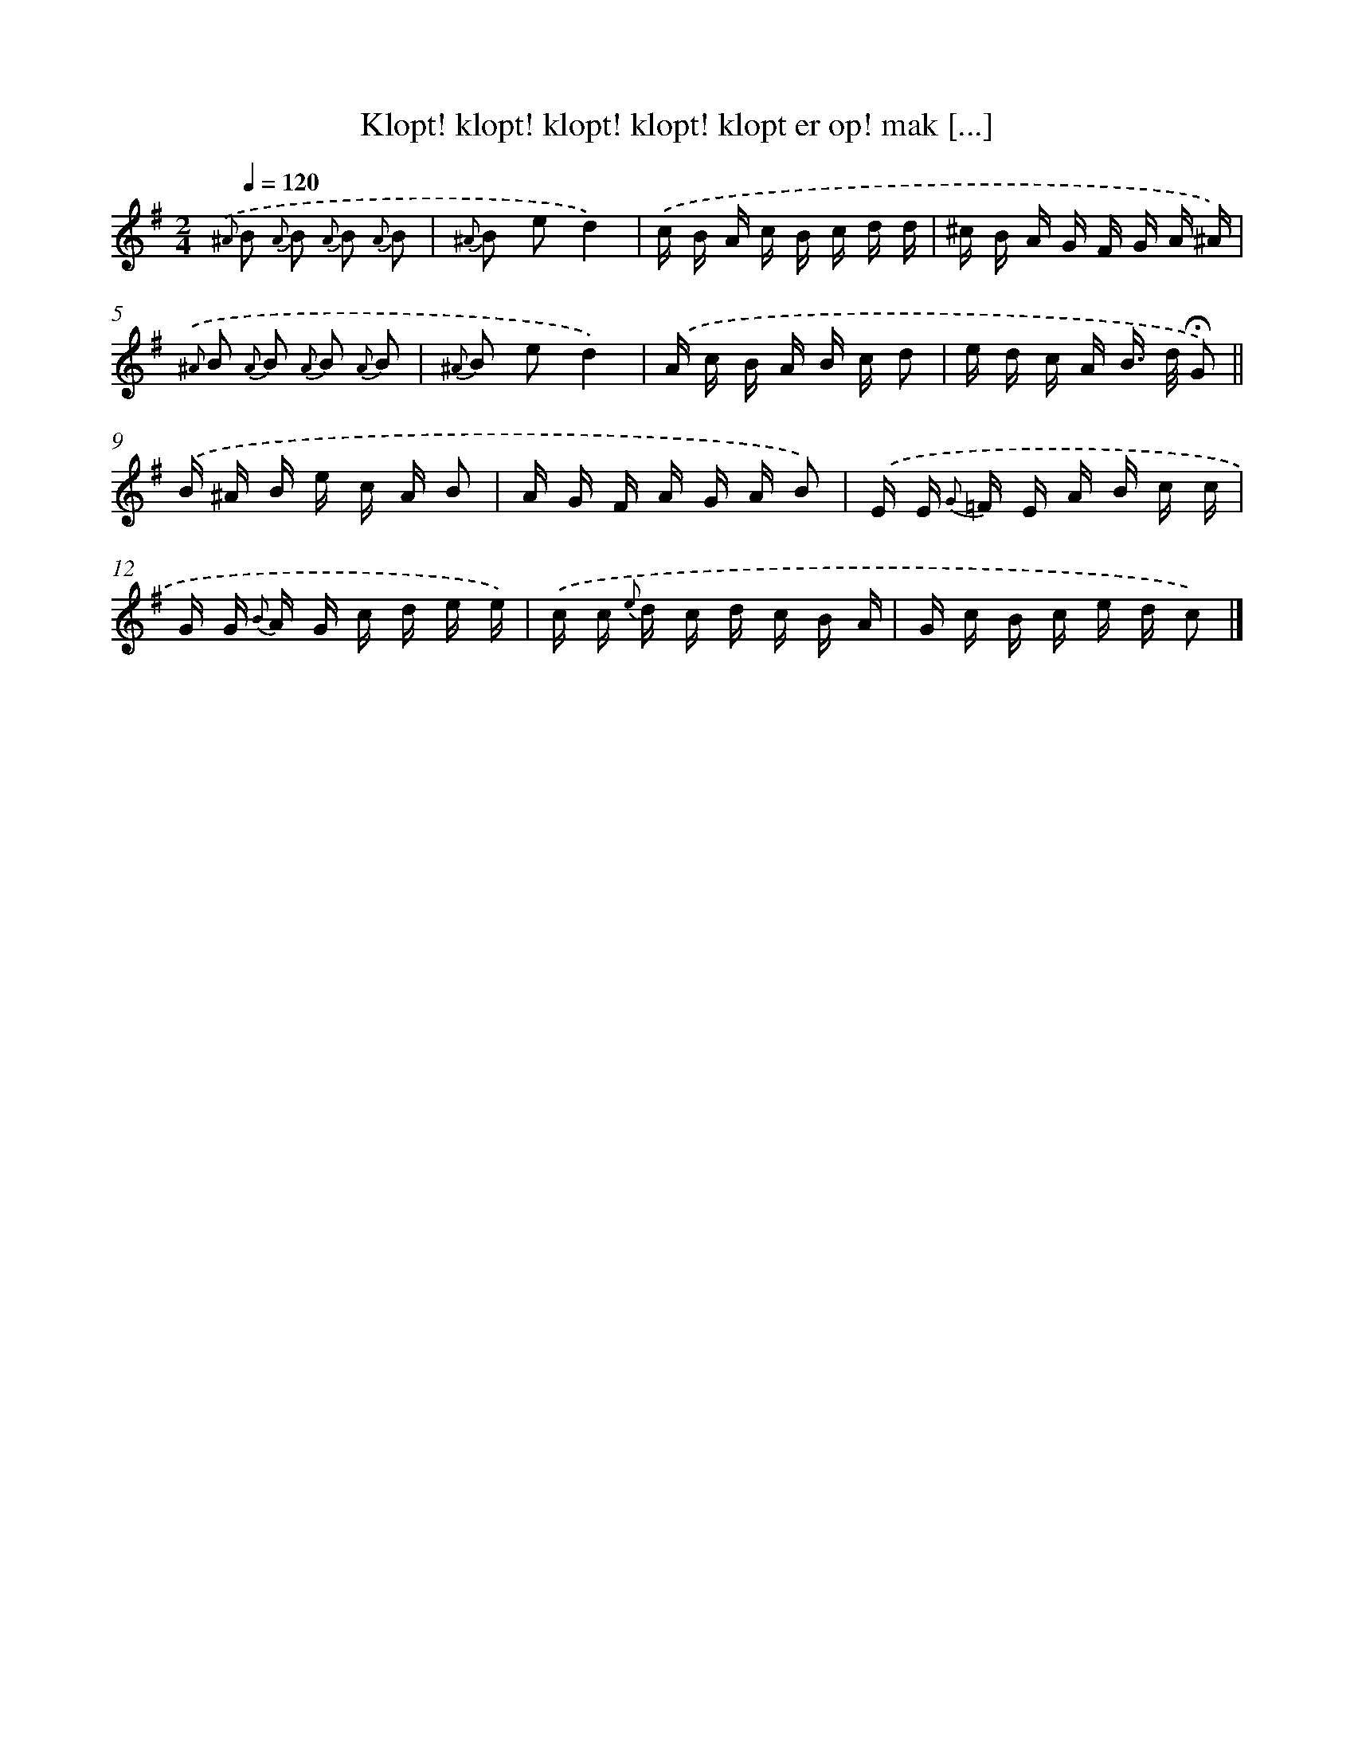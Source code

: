 X: 5657
T: Klopt! klopt! klopt! klopt! klopt er op! mak [...]
%%abc-version 2.0
%%abcx-abcm2ps-target-version 5.9.1 (29 Sep 2008)
%%abc-creator hum2abc beta
%%abcx-conversion-date 2018/11/01 14:36:20
%%humdrum-veritas 3240510131
%%humdrum-veritas-data 3437544889
%%continueall 1
%%barnumbers 0
L: 1/16
M: 2/4
Q: 1/4=120
K: G clef=treble
{.('^A} B2 {A} B2 {A} B2 {A} B2 |
{^A} B2 e2d4) |
.('c B A c B c d d |
^c B A G F G A ^A) |
{.('^A} B2 {A} B2 {A} B2 {A} B2 |
{^A} B2 e2d4) |
.('A c B A B c d2 |
e d c A B> d !fermata!G2) ||
.('B ^A B e c A B2 [I:setbarnb 10]|
A G F A G A B2) |
.('E E {G} =F E A B c c |
G G {B} A G c d e e) |
.('c c {e} d c d c B A |
G c B c e d c2) |]
